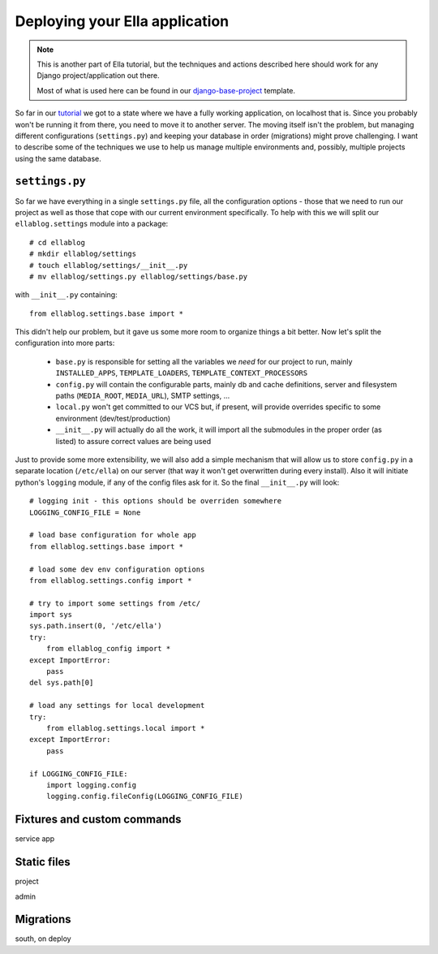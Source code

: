 .. _tutorial-4:

===============================
Deploying your Ella application
===============================

.. note::
    This is another part of Ella tutorial, but the techniques and actions
    described here should work for any Django project/application out there.

    Most of what is used here can be found in our `django-base-project`_
    template.

So far in our `tutorial`_ we got to a state where we have a fully working
application, on localhost that is. Since you probably won't be running it from
there, you need to move it to another server. The moving itself isn't the
problem, but managing different configurations (``settings.py``) and keeping
your database in order (migrations) might prove challenging. I want to describe
some of the techniques we use to help us manage multiple environments and,
possibly, multiple projects using the same database.

.. _django-base-project: http://github.com/ella/django-base-project
.. _tutorial: http://TODO

``settings.py``
===============

So far we have everything in a single ``settings.py`` file, all the
configuration options - those that we need to run our project as well as those
that cope with our current environment specifically. To help with this we will
split our ``ellablog.settings`` module into a package::

    # cd ellablog
    # mkdir ellablog/settings
    # touch ellablog/settings/__init__.py
    # mv ellablog/settings.py ellablog/settings/base.py

with ``__init__.py`` containing::

    from ellablog.settings.base import *

This didn't help our problem, but it gave us some more room to organize things
a bit better. Now let's split the configuration into more parts:

    * ``base.py`` is responsible for setting all the variables we *need* for
      our project to run, mainly ``INSTALLED_APPS``, ``TEMPLATE_LOADERS``,
      ``TEMPLATE_CONTEXT_PROCESSORS``

    * ``config.py`` will contain the configurable parts, mainly db and cache
      definitions, server and filesystem paths (``MEDIA_ROOT``, ``MEDIA_URL``),
      SMTP settings, ...

    * ``local.py`` won't get committed to our VCS but, if present, will provide
      overrides specific to some environment (dev/test/production)

    * ``__init__.py`` will actually do all the work, it will import all the
      submodules in the proper order (as listed) to assure correct values are
      being used

Just to provide some more extensibility, we will also add a simple mechanism
that will allow us to store ``config.py`` in a separate location
(``/etc/ella``) on our server (that way it won't get overwritten during every
install). Also it will initiate python's ``logging`` module, if any of the
config files ask for it. So the final ``__init__.py`` will look::

    # logging init - this options should be overriden somewhere
    LOGGING_CONFIG_FILE = None
    
    # load base configuration for whole app
    from ellablog.settings.base import *
    
    # load some dev env configuration options
    from ellablog.settings.config import *
    
    # try to import some settings from /etc/
    import sys 
    sys.path.insert(0, '/etc/ella')
    try:
        from ellablog_config import *
    except ImportError:
        pass
    del sys.path[0]
    
    # load any settings for local development
    try:
        from ellablog.settings.local import *
    except ImportError:
        pass

    if LOGGING_CONFIG_FILE:
        import logging.config
        logging.config.fileConfig(LOGGING_CONFIG_FILE)


Fixtures and custom commands
============================

service app


Static files
============

project

admin


Migrations
==========

south, on deploy
